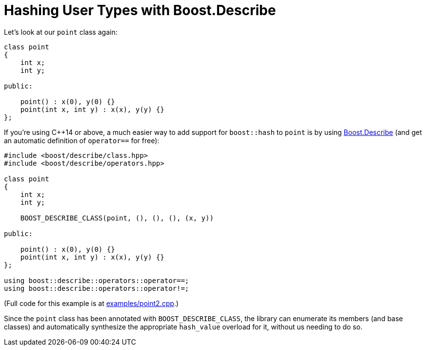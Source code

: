 ////
Copyright 2022 Peter Dimov
Distributed under the Boost Software License, Version 1.0.
https://www.boost.org/LICENSE_1_0.txt
////

[#describe]
= Hashing User Types with Boost.Describe
:idprefix: describe_

Let's look at our `point` class again:

[source]
----
class point
{
    int x;
    int y;

public:

    point() : x(0), y(0) {}
    point(int x, int y) : x(x), y(y) {}
};
----

If you're using {cpp}14 or above, a much easier way to add
support for `boost::hash` to `point` is by using
link:../../../describe/index.html[Boost.Describe] (and
get an automatic definition of `operator==` for free):

[source]
----

#include <boost/describe/class.hpp>
#include <boost/describe/operators.hpp>

class point
{
    int x;
    int y;

    BOOST_DESCRIBE_CLASS(point, (), (), (), (x, y))

public:

    point() : x(0), y(0) {}
    point(int x, int y) : x(x), y(y) {}
};

using boost::describe::operators::operator==;
using boost::describe::operators::operator!=;
----

(Full code for this example is at
link:../../examples/point2.cpp[examples/point2.cpp].)

Since the `point` class has been annotated with `BOOST_DESCRIBE_CLASS`,
the library can enumerate its members (and base classes) and automatically
synthesize the appropriate `hash_value` overload for it, without us needing
to do so.
